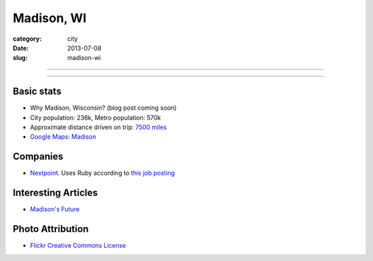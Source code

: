 Madison, WI
===========

:category: city
:date: 2013-07-08
:slug: madison-wi

----

.. image:: ../img/madison-wi.jpg
  :width: 640px
  :height: 480px
  :alt: Bascom Hall in Madison, Wisconsin

----

Basic stats
-----------
* Why Madison, Wisconsin? (blog post coming soon)
* City population: 236k, Metro population: 570k
* Approximate distance driven on trip: `7500 miles <http://bit.ly/OdKFYV>`_
* `Google Maps: Madison <http://goo.gl/maps/USV7V>`_

Companies
---------
* `Nextpoint <http://www.nextpoint.com/>`_. Uses Ruby according to
  `this job posting <http://jobs.rubyinside.com/a/jbb/job-details/805424>`_

Interesting Articles
--------------------
* `Madison's Future <http://maxlynch.com/blog/madison/>`_


Photo Attribution
-----------------
* `Flickr Creative Commons License <http://www.flickr.com/photos/rahimageworks/7244818350/>`_

